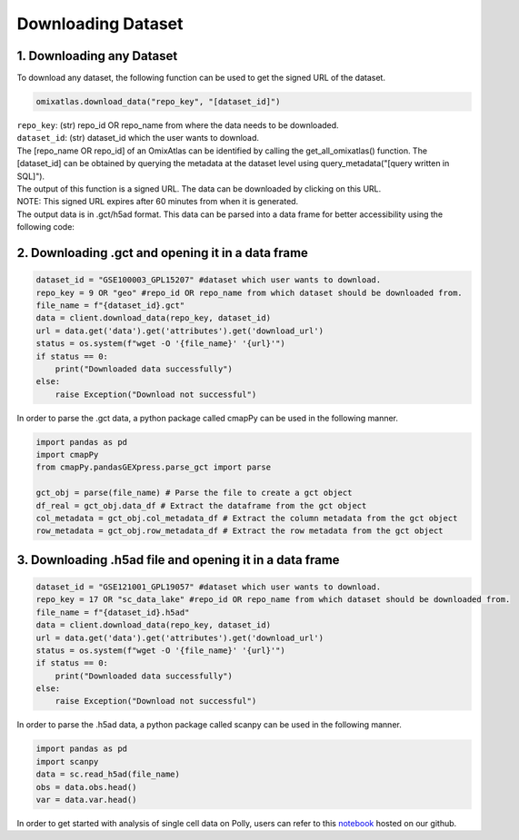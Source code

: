 .. _targetd:

Downloading Dataset
*******************

1. Downloading any Dataset
--------------------------
To download any dataset, the following function can be used to get the signed URL of the dataset.

.. code::


        omixatlas.download_data("repo_key", "[dataset_id]")

|  ``repo_key``: (str) repo_id OR repo_name from where the data needs to be downloaded.
|  ``dataset_id``: (str) dataset_id which the user wants to download.
|  The [repo_name OR repo_id] of an OmixAtlas can be identified by calling the get_all_omixatlas() function. The [dataset_id] can be obtained by querying the metadata at the dataset level using query_metadata("[query written in SQL]").
|  The output of this function is a signed URL. The data can be downloaded by clicking on this URL.
|  NOTE: This signed URL expires after 60 minutes from when it is generated.
|  The output data is in .gct/h5ad format. This data can be parsed into a data frame for better accessibility using the following code:

2. Downloading .gct and opening it in a data frame
---------------------------------------------------

.. code::


            dataset_id = "GSE100003_GPL15207" #dataset which user wants to download.
            repo_key = 9 OR "geo" #repo_id OR repo_name from which dataset should be downloaded from.
            file_name = f"{dataset_id}.gct"
            data = client.download_data(repo_key, dataset_id)
            url = data.get('data').get('attributes').get('download_url')
            status = os.system(f"wget -O '{file_name}' '{url}'")
            if status == 0:
                print("Downloaded data successfully")
            else:
                raise Exception("Download not successful")

In order to parse the .gct data, a python package called cmapPy can be used in the following manner.

.. code::


            import pandas as pd
            import cmapPy
            from cmapPy.pandasGEXpress.parse_gct import parse

            gct_obj = parse(file_name) # Parse the file to create a gct object
            df_real = gct_obj.data_df # Extract the dataframe from the gct object
            col_metadata = gct_obj.col_metadata_df # Extract the column metadata from the gct object
            row_metadata = gct_obj.row_metadata_df # Extract the row metadata from the gct object


3. Downloading .h5ad file and opening it in a data frame
---------------------------------------------------------


.. code::


            dataset_id = "GSE121001_GPL19057" #dataset which user wants to download.
            repo_key = 17 OR "sc_data_lake" #repo_id OR repo_name from which dataset should be downloaded from.
            file_name = f"{dataset_id}.h5ad"
            data = client.download_data(repo_key, dataset_id)
            url = data.get('data').get('attributes').get('download_url')
            status = os.system(f"wget -O '{file_name}' '{url}'")
            if status == 0:
                print("Downloaded data successfully")
            else:
                raise Exception("Download not successful")


In order to parse the .h5ad data, a python package called scanpy can be used in the following manner.


.. code::


            import pandas as pd
            import scanpy
            data = sc.read_h5ad(file_name)
            obs = data.obs.head()
            var = data.var.head()


In order to get started with analysis of single cell data on Polly, users can refer to this `notebook <https://github.com/ElucidataInc/polly-python/blob/main/consumption_starter_notebooks/SingleCell-polly-python.ipynb>`_ hosted on our github.

